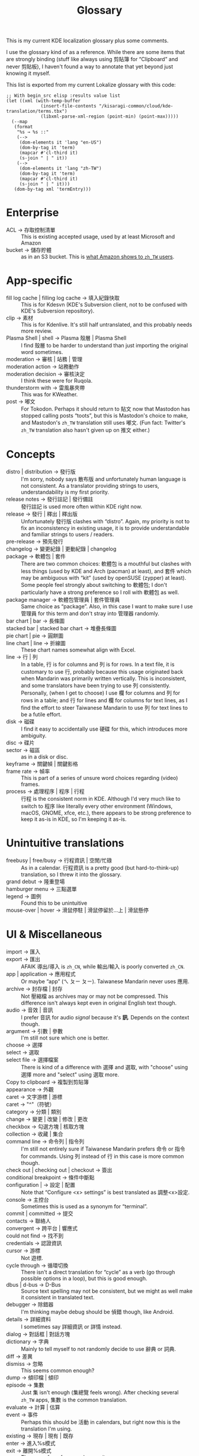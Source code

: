 #+title: Glossary
#+created: 2024-03-01T03:25:21+0900
#+tags[]: translation

This is my current KDE localization glossary plus some comments.

I use the glossary kind of as a reference. While there are some items that are strongly binding (stuff like always using 剪貼簿 for “Clipboard” and never 剪貼板), I haven't found a way to annotate that yet beyond just knowing it myself.

This list is exported from my current Lokalize glossary with this code:

#+begin_src elisp :results value list
;; With begin_src elisp :results value list
(let ((xml (with-temp-buffer
             (insert-file-contents "/kisaragi-common/cloud/kde-translation/terms.tbx")
             (libxml-parse-xml-region (point-min) (point-max)))))
  (--map
   (format
    "%s → %s ::"
    (-->
     (dom-elements it 'lang "en-US")
     (dom-by-tag it 'term)
     (mapcar #'cl-third it)
     (s-join " | " it))
    (-->
     (dom-elements it 'lang "zh-TW")
     (dom-by-tag it 'term)
     (mapcar #'cl-third it)
     (s-join " | " it)))
   (dom-by-tag xml 'termEntry)))
#+end_src

* Enterprise
- ACL → 存取控制清單 ::  This is existing accepted usage, used by at least Microsoft and Amazon
- bucket → 儲存貯體 :: as in an S3 bucket. This is [[https://docs.aws.amazon.com/zh_tw/AmazonS3/latest/userguide/creating-buckets-s3.html][what Amazon shows to =zh_TW= users]].

* App-specific
- fill log cache | filling log cache → 填入紀錄快取 :: This is for Kdesvn (KDE's Subversion client, not to be confused with KDE's Subversion repository).
- clip → 素材 :: This is for Kdenlive. It's still half untranslated, and this probably needs more review.
- Plasma Shell | shell → Plasma 殼層 | Plasma Shell :: I find 殼層 to be harder to understand than just importing the original word sometimes.
- moderation → 審核 | 站務 | 管理 ::
- moderation action → 站務動作 ::
- moderation decision → 審核決定 :: I think these were for Ruqola.
- thunderstorm with → 雷風暴夾帶 :: This was for KWeather.
- post → 嘟文 :: For Tokodon. Perhaps it should return to 貼文 now that Mastodon has stopped calling posts “toots”, but this is Mastodon's choice to make, and Mastodon's =zh_TW= translation still uses 嘟文. (Fun fact: Twitter's =zh_TW= translation also hasn't given up on 推文 either.)
* Concepts
- distro | distribution → 發行版 :: I'm sorry, nobody says 散布版 and unfortunately human language is not consistent. As a translator providing strings to users, understandability is my first priority.
- release notes → 發行註記 | 發行備註 :: 發行註記 is used more often within KDE right now.
- release → 發行 | 釋出 | 釋出版 :: Unfortunately 發行版 clashes with “distro”. Again, my priority is not to fix an inconsistency in existing usage, it is to provide understandable and familiar strings to users / readers.
- pre-release → 預先發行 ::
- changelog → 變更紀錄 | 更動紀錄 | changelog ::
- package → 軟體包 | 套件 :: There are two common choices: 軟體包 is a mouthful but clashes with less things (used by KDE and Arch (pacman) at least), and 套件 which may be ambiguous with “kit” (used by openSUSE (zypper) at least). Some people feel strongly about switching to 軟體包; I don't particularly have a strong preference so I roll with 軟體包 as well.
- package manager → 軟體包管理員 | 套件管理員 :: Same choice as “package”. Also, in this case I want to make sure I use 管理員 for this term and don't stray into 管理器 randomly.
- bar chart | bar → 長條圖 ::
- stacked bar | stacked bar chart → 堆疊長條圖 ::
- pie chart | pie → 圓餅圖 ::
- line chart | line → 折線圖 :: These chart names somewhat align with Excel.
- line → 行 | 列 :: In a table, 行 is for columns and 列 is for rows. In a text file, it is customary to use 行, probably because this usage originated back when Mandarin was primarily written vertically. This is inconsistent, and some translators have been trying to use 列 consistently. Personally, (when I get to choose) I use 欄 for columns and 列 for rows in a table; and 行 for lines and 欄 for columns for text lines, as I find the effort to steer Taiwanese Mandarin to use 列 for text lines to be a futile effort.
- disk → 磁碟 :: I find it easy to accidentally use 硬碟 for this, which introduces more ambiguity.
- disc → 碟片 ::
- sector → 磁區 :: as in a disk or disc.
- keyframe → 關鍵幀 | 關鍵影格 ::
- frame rate → 幀率 :: This is part of a series of unsure word choices regarding (video) frames.
- process → 處理程序 | 程序 | 行程 :: 行程 is the consistent norm in KDE. Although I'd very much like to switch to 程序 like literally every other environment (Windows, macOS, GNOME, xfce, etc.), there appears to be strong preference to keep it as-is in KDE, so I'm keeping it as-is.
* Unintuitive translations
- freebusy | free/busy → 行程資訊 | 空閒/忙碌 :: As in a calendar. 行程資訊 is a pretty good (but hard-to-think-up) translation, so I threw it into the glossary.
- grand debut → 隆重登場 ::
- hamburger menu → 三點選單 ::
- legend → 圖例 :: Found this to be unintuitive
- mouse-over | hover → 滑鼠停駐 | 滑鼠停留於...上 | 滑鼠懸停 ::
* UI & Miscellaneous
- import → 匯入 ::
- export → 匯出 :: AFAIK 導出/導入 is =zh_CN=, while 輸出/輸入 is poorly converted =zh_CN=.
- app | application → 應用程式 :: Or maybe “app” (ㄟ ㄆㄧ ㄆㄧ). Taiwanese Mandarin never uses 應用.
- archive → 封存檔 | 封存 :: Not 壓縮檔 as archives may or may not be compressed. This difference isn't always kept even in original English text though.
- audio → 音效 | 音訊 :: I prefer 音訊 for audio /signal/ because it's *訊*. Depends on the context though.
- argument → 引數 | 參數 :: I'm still not sure which one is better.
- choose → 選擇 ::
- select → 選取 ::
- select file → 選擇檔案 :: There is kind of a difference with 選擇 and 選取, with "choose" using 選擇 more and "select" using 選取 more.
- Copy to clipboard → 複製到剪貼簿 ::
- appearance → 外觀 ::
- caret → 文字游標 | 游標 ::
- caret → "^"（符號） ::
- category → 分類 | 類別 ::
- change → 變更 | 改變 | 修改 | 更改 ::
- checkbox → 勾選方塊 | 核取方塊 ::
- collection → 收藏 | 集合 ::
- command line → 命令列 | 指令列 :: I'm still not entirely sure if Taiwanese Mandarin prefers 命令 or 指令 for commands. Using 列 instead of 行 in this case is more common though.
- check out | checking out | checkout → 簽出 ::
- conditional breakpoint → 條件中斷點 ::
- configuration |  → 設定 | 配置 :: Note that “Configure <x> settings” is best translated as 調整<x>設定.
- console → 主控台 :: Sometimes this is used as a synonym for “terminal”.
- commit | committed → 提交 ::
- contacts → 聯絡人 ::
- convergent → 跨平台 | 響應式 ::
- could not find → 找不到 ::
- credentials → 認證資訊 ::
- cursor → 游標 :: Not 遊標.
- cycle through → 循環切換 :: There isn't a direct translation for “cycle” as a verb (go through possible options in a loop), but this is good enough.
- dbus | d-bus → D-Bus :: Source text spelling may not be consistent, but we might as well make it consistent in translated text.
- debugger → 除錯器 :: I'm thinking maybe debug should be 偵錯 though, like Android.
- details → 詳細資料 :: I sometimes say 詳細資訊 or 詳情 instead.
- dialog → 對話框 | 對話方塊 ::
- dictionary → 字典 :: Mainly to tell myself to not randomly decide to use 辭典 or 詞典.
- diff → 差異 ::
- dismiss → 忽略 :: This seems common enough?
- dump → 傾印檔 | 傾印 ::
- episode → 集數 :: Just 集 isn't enough (集總覽 feels wrong). After checking several =zh_TW= apps, 集數 is the common translation.
- evaluate → 計算 | 估算 ::
- event → 事件 :: Perhaps this should be 活動 in calendars, but right now this is the translation I'm using.
- existing → 現存 | 現有 | 既存 ::
- enter → 進入%s模式 ::
- exit → 離開%s模式 :: These are /for reference/ glossary items.
- fallback → 後備 :: I found this hard to translate at first, but 後備 does make a lot of sense (後備字型). 備用 also works.
- favicon → favicon | 小圖示 | 網站圖示 ::
- favorite | favourite → 最愛 | 我的最愛 | 收藏 | 加入最愛 ::
- fetch → 抓取 | 取得 :: 取得 is the most generic, but could clash with “retrieve” or “get”. In the context of version control systems, 抓取 is what has made its way into Git.
- file → 檔案 :: Obviously. Point is, it's not 文件. This glossary item is also mainly just to speed up insertion in Lokalize.
- fixes bug → 修正臭蟲 :: Sometimes I translate “bug” as 錯誤. The
- flexible → 靈活 | 有彈性 ::
- font | fonts → 字型 ::
- geolocation → 地理位置 ::
- get new → 取得新%s… :: As in getnewstuff.
- graphics driver | graphics drivers → 顯示卡驅動程式 ::
- health certificate → 健康證明 ::
- hibernate | suspend → 休眠 ::
- identifier | identifiers → 識別子 :: Or maybe even just “ID”.
- image → 影像 | 圖片 :: The current norm is 影像, but I find that it kind of suggests that it's a video. I wish to switch to 圖片 but haven't tried yet.
- image → 映像檔 :: As in an ISO image. This has its own Mandarin word and cannot be the same as in a PNG image.
- indicator → 指示器 ::
- inhibition → 阻擋 | 睡眠阻擋 :: “Inhibit suspend” is common enough that I threw this in here.
- itinerary → 旅行計劃 | 行程預定 ::
- keyboard shortcuts | keyboard shortcut → 鍵盤快捷鍵 :: To tell myself to use 快捷鍵 consistently, instead of 捷徑 or 快速鍵.
- layout → 配置 | 佈局 | 版型 | 版面配置 ::
- localized → 翻譯後 | 本地化(後) ::
- log → 紀錄 | 日誌 ::
- log cache → 紀錄快取 ::
- logo → 標誌 | 圖標 | 圖示 ::
- man page → man page | man 頁面 ::
- menu → 選單 ::
- merge → 合併 ::
- mimetype | mime type | mime types → MIME 類型 ::
- modifier key | modifier keys → 組合鍵 | 修飾鍵 ::
- module → 模組 ::
- note → 筆記 | 記事 | 便條 | 備註 ::
- notification area → 通知區域 ::
- pages → 頁面 ::
- parse | parsing → 剖析 |  ::
- part → 部件 ::
- patron → 贊助者 | patron ::
- pipe → 管線 ::
- plain text → 純文字 ::
- preset → 預設 | 預設檔 | 預設集 :: As a noun, 預設檔 works better than 預設. I find that 預設 along reads more like 預設值, so 儲存預設 just feels wrong. 儲存預設檔, on the other hand, works fine.
- preview → 預覽 ::
- protocol → 協定 ::
- remote → 遠端 ::
- render | rendering → 繪製 | 輸出(?) | 運算(?) | 渲染 | 算繪 :: This is currently a mess. I'd personally go with 渲染 because it's (a) popular and (b) unambiguous in the context of a computer program. But 算繪 appears better accepted among translators (and is also popular enough to be understood). 輸出 is rewriting it to “output” and works in limited cases; 繪製 is for UI rendering.
- reply-to → 回覆至 | 回覆地址 ::
- repository | repositories → 版本庫 | 儲存庫 | 檔案庫 | 主目錄 ::
- retrieval | retrieve → 收取 | 取得 ::
- revision → 修訂版 ::
- revoke → 撤銷 | 註銷 | 撤回 | 廢止 ::
- room → 聊天室 :: As in chat apps.
- screenshot → 螢幕截圖 | 螢幕快照 :: I strongly prefer 螢幕截圖 due to popularity and understandability. 螢幕快照 appears to be referring to snapshot, but it's not as clear literally, nor does it appear to be used elsewhere.
- script → 文稿 ::
- search → 搜尋 ::
- security advisory → 安全性公告 ::
- sensor → 感測器 ::
- server → 伺服器 ::
- session → 工作階段 ::
- show → 顯示 ::
- show | show hidden files last → 將隱藏檔案排在最後 ::
- sidebar → 側邊欄 ::
- sleep | suspend → 睡眠 ::
- socket → socket ::
- sound theme → 音效主題 ::
- status → 狀態 ::
- step | step size → 間隔 | 間隔值 | 間距 ::
- syntax → 語法 ::
- system tray → 系統匣 :: btw 匣 is ㄐㄧㄚˊ in Taiwanese Mandarin despite [[https://dict.concised.moe.edu.tw/search.jsp?word=匣][what the ministry of education says]].
- system-wide → 全系統 ::
- tag → 標籤 ::
- task switcher → 工作切換器 ::
- template → 範本 ::
- this cannot be undone | this action cannot be undone → 這個動作無法復原 ::
- thread → 對話串 | 串文 ::
- timestamp → 時間戳 | 時間 ::
- todo | TODO → 待辦事項 ::
- toggle → 切換 ::
- token → 權杖 | token ::
- toolbar → 工具列 ::
- toolkit → 部件工具箱 | 工具箱 | 元件函式庫 | 介面開發工具 | 應用程式框架 ::
- tooltip → 工作提示 ::
- transfer → 傳輸 ::
- type → 類型 | 形態 | 型態 ::
- undo | undoes → 還原 :: Trying to keep myself from using 回復 or 復原.
- update → 更新 ::
- url → 網址 | URL ::
- user interface → 使用者介面 | 圖形介面 ::
- user's manual | user manual → 使用者手冊 ::
- widget style |  → 元件樣式 ::
- plasmoid → Plasma 元件 | Plasma 小元件 | Plasmoid | 小元件 | 小程式 ::
- applet → 小程式 ::
- widgets → 元件 :: as much as I'd like to call widgets 小程式 to be the same as Android (and Windows 7?), calling it 元件 appears to be an established norm here.
- working copy → 工作複本 ::
- workspace → 作業空間 | 工作空間 ::
- GNU GPL | GNU General Public License → GNU 通用公共授權 ::
- issue tracker → 議題追蹤 | 問題追蹤平台 ::
- guideline → 準則 | 指引 ::
- username → 使用者名稱 ::
- puzzle game → 益智遊戲 ::
- digit → 數字 | [幾]位數 | 數字字元 ::
- truncate | truncation → 截斷 | 截短 ::
- board → 棋盤 | (遊玩)區域 :: For KDE games.
- dataset | data set → 資料集 ::
- time out | timeout | timed out → 逾時 ::
- edit → 編輯 ::
- list → 列表 | 清單 :: I have a vague sense that 列表 is for table-like lists (hence the 表) and 清單 is for general lists. I'm not entirely sure.
- insert → 插入 ::
- watermark → 浮水印 ::
- this image editor tool can → 這個影像編輯器工具可以用來 :: Fast insertion in digikam.
- eastern → 東部 | 東 :: For fast insertion.
- regular expression | regexp | regex → 正則表達式 ::
- mount → 掛載 :: Not 裝載.
- scheme → 機制 :: Although “color scheme” is 配色方案.
- wizard → 精靈 ::
- thread → 執行緒 ::
- debug adapter → 除錯配接器 ::
- debug adapter protocol → 除錯配接協定 ::
- fediverse → 聯邦宇宙 ::
- volume group → 卷冊群組 ::
- port → 連接埠 ::
- this can take a while → 這可能會花上一段時間 ::
- follow → 跟隨 ::
- tarball → tarball | tar 壓縮檔 ::
- Package download wiki page → 軟體包下載維基頁面 ::
- source info page → 原始碼資訊頁面 ::
